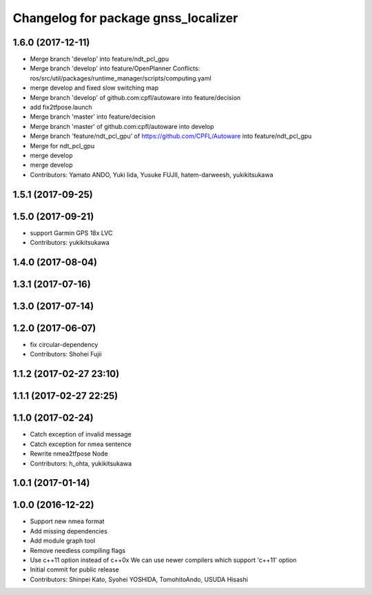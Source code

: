 ^^^^^^^^^^^^^^^^^^^^^^^^^^^^^^^^^^^^
Changelog for package gnss_localizer
^^^^^^^^^^^^^^^^^^^^^^^^^^^^^^^^^^^^

1.6.0 (2017-12-11)
------------------
* Merge branch 'develop' into feature/ndt_pcl_gpu
* Merge branch 'develop' into feature/OpenPlanner
  Conflicts:
  ros/src/util/packages/runtime_manager/scripts/computing.yaml
* merge develop and fixed slow switching map
* Merge branch 'develop' of github.com:cpfl/autoware into feature/decision
* add fix2tfpose.launch
* Merge branch 'master' into feature/decision
* Merge branch 'master' of github.com:cpfl/autoware into develop
* Merge branch 'feature/ndt_pcl_gpu' of https://github.com/CPFL/Autoware into feature/ndt_pcl_gpu
* Merge for ndt_pcl_gpu
* merge develop
* merge develop
* Contributors: Yamato ANDO, Yuki Iida, Yusuke FUJII, hatem-darweesh, yukikitsukawa

1.5.1 (2017-09-25)
------------------

1.5.0 (2017-09-21)
------------------
* support Garmin GPS 18x LVC
* Contributors: yukikitsukawa

1.4.0 (2017-08-04)
------------------

1.3.1 (2017-07-16)
------------------

1.3.0 (2017-07-14)
------------------

1.2.0 (2017-06-07)
------------------
* fix circular-dependency
* Contributors: Shohei Fujii

1.1.2 (2017-02-27 23:10)
------------------------

1.1.1 (2017-02-27 22:25)
------------------------

1.1.0 (2017-02-24)
------------------
* Catch exception of invalid message
* Catch exception for nmea sentence
* Rewrite nmea2tfpose Node
* Contributors: h_ohta, yukikitsukawa

1.0.1 (2017-01-14)
------------------

1.0.0 (2016-12-22)
------------------
* Support new nmea format
* Add missing dependencies
* Add module graph tool
* Remove needless compiling flags
* Use c++11 option instead of c++0x
  We can use newer compilers which support 'c++11' option
* Initial commit for public release
* Contributors: Shinpei Kato, Syohei YOSHIDA, TomohitoAndo, USUDA Hisashi
